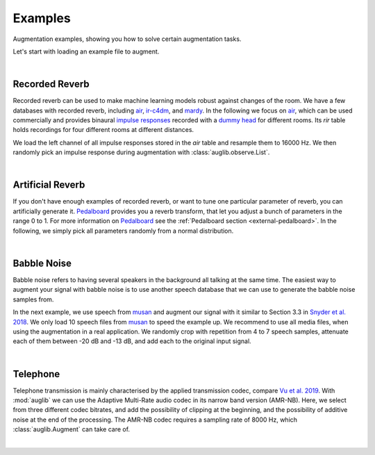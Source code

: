 .. _examples:

Examples
========

.. jupyter-execute::
    :hide-code:
    :hide-output:

    import os

    from IPython.display import Audio
    import matplotlib.pyplot as plt
    import numpy as np
    import seaborn as sns

    import audb
    import auglib

    blue = '#6649ff'
    green = '#55dbb1'

    sns.set(
        rc={
            'axes.facecolor': (0, 0, 0, 0),
            'figure.facecolor': (0, 0, 0, 0),
            'axes.grid' : False,
            'figure.figsize':(8, 2.5)
        },
    )


    def plot(signal, color, text):
        signal = np.atleast_2d(signal)[0, :]
        g = sns.lineplot(data=signal, color=color, linewidth=2.5)
        # Remove all axis
        sns.despine(left=True, bottom=True)
        g.tick_params(left=False, bottom=False)
        _ = g.set(xticklabels=[], yticklabels=[])
        _ = plt.xlim([-0.15 * len(signal), len(signal)])
        _ = plt.ylim([-1, 1])
        _ = plt.text(
            -0.02 * len(signal),
            0,
            text,
            fontsize='large',
            fontweight='semibold',
            color=color,
            horizontalalignment='right',
            verticalalignment='center',
        )


.. === Document starts here ===

Augmentation examples,
showing you
how to solve certain augmentation tasks.

Let's start with loading an example file to augment.

.. jupyter-execute::

    import audb
    import audiofile

    files = audb.load_media(
        'emodb',
        'wav/03a01Fa.wav',
        version='1.1.1',
        verbose=False,
    )
    signal, sampling_rate = audiofile.read(files[0], always_2d=True)

.. jupyter-execute::
    :hide-code:

    plot(signal, blue, 'Original\nAudio')

.. jupyter-execute::
    :hide-code:

    Audio(signal, rate=sampling_rate)

.. empty line for some extra space

|


.. _examples-recorded-reverb:

Recorded Reverb
---------------

Recorded reverb can be used
to make machine learning models robust
against changes of the room.
We have a few databases
with recorded reverb,
including air_,
ir-c4dm_,
and mardy_.
In the following we focus on air_,
which can be used commercially
and provides binaural `impulse responses`_
recorded with a `dummy head`_
for different rooms.
Its `rir` table holds recordings
for four different rooms
at different distances.

.. jupyter-execute::

    df = audb.load_table('air', 'rir', version='1.4.2', verbose=False)
    set(df.room)

We load the left channel
of all impulse responses
stored in the `air` table
and resample them to 16000 Hz.
We then randomly pick
an impulse response
during augmentation
with :class:`auglib.observe.List`.

.. jupyter-execute::

    auglib.seed(0)

    db = audb.load(
        'air',
        version='1.4.2',
        tables='rir',
        channels=[0],
        sampling_rate=16000,
        verbose=False,
    )
    transform = auglib.transform.Compose(
        [
            auglib.transform.FFTConvolve(
                auglib.observe.List(db.files, draw=True),
                keep_tail=False,
            ),
            auglib.transform.NormalizeByPeak(),
        ]
    )
    augment = auglib.Augment(transform)
    signal_augmented = augment(signal, sampling_rate)

.. jupyter-execute::
    :hide-code:

    plot(signal_augmented, green, 'Recorded\nReverb')

.. jupyter-execute::
    :hide-code:

    Audio(signal_augmented, rate=sampling_rate)

.. empty line for some extra space

|

.. _air: http://data.pp.audeering.com/databases/air/air.html
.. _ir-c4dm: http://data.pp.audeering.com/databases/ir-c4dm/ir-c4dm.html
.. _mardy: http://data.pp.audeering.com/databases/mardy/mardy.html
.. _impulse responses: https://en.wikipedia.org/wiki/Impulse_response
.. _dummy head: https://en.wikipedia.org/wiki/Dummy_head_recording


.. _examples-artificial-reverb:

Artificial Reverb
-----------------

If you don't have enough examples of recorded reverb,
or want to tune one particular parameter of reverb,
you can artificially generate it.
Pedalboard_ provides you a reverb transform,
that let you adjust a bunch of parameters
in the range 0 to 1.
For more information on Pedalboard_
see the :ref:`Pedalboard section <external-pedalboard>`.
In the following,
we simply pick all parameters
randomly from a normal distribution.

.. jupyter-execute::

    auglib.seed(0)

    def reverb(
            signal,
            sampling_rate,
            room_size,
            damping,
            wet_level,
            dry_level,
            width,
    ):
        r"""Reverb augmentation using pedalboard."""
        import pedalboard
        board = pedalboard.Pedalboard(
            [
                pedalboard.Reverb(
                    room_size=room_size,
                    damping=damping,
                    wet_level=wet_level,
                    dry_level=dry_level,
                    width=width,
                ),
            ],
            sample_rate=sampling_rate,
        )
        return board(signal)

    random_params = auglib.observe.FloatNorm(
        mean=0.5,
        std=0.5,
        minimum=0,
        maximum=1,
    )
    transform = auglib.transform.Compose(
        [
            auglib.transform.Function(
                reverb,
                function_args={
                    'room_size': random_params,
                    'damping': random_params,
                    'wet_level': random_params,
                    'dry_level': random_params,
                    'width': random_params,
                },
            ),
            auglib.transform.NormalizeByPeak(),
        ]
    )
    augment = auglib.Augment(transform)
    signal_augmented = augment(signal, sampling_rate)
    
.. jupyter-execute::
    :hide-code:

    plot(signal_augmented, green, 'Artificial\nReverb')

.. jupyter-execute::
    :hide-code:

    Audio(signal_augmented, rate=sampling_rate)

.. empty line for some extra space

|

.. _Pedalboard: https://github.com/spotify/pedalboard


.. _examples-babble-noise:

Babble Noise
------------

Babble noise refers to having several speakers
in the background
all talking at the same time.
The easiest way to augment your signal
with babble noise
is to use another speech database
that we can use to generate the babble noise
samples from.

In the next example, we use speech from musan_
and augment our signal with it
similar to Section 3.3
in `Snyder et al. 2018`_.
We only load 10 speech files from musan_
to speed the example up.
We recommend to use all media files,
when using the augmentation in a real application.
We randomly crop
with repetition
from 4 to 7 speech samples,
attenuate each of them
between -20 dB and -13 dB,
and add each to the original input signal.

.. jupyter-execute::

    auglib.seed(0)

    db = audb.load(
        'musan',
        tables='speech',
        media='.*speech-librivox-000\d',
        version='1.0.0',
        verbose=False,
    )

    transform = auglib.transform.Mix(
        auglib.observe.List(db.files),
        gain_aux_db=auglib.observe.IntUni(-20, -13),
        num_repeat=auglib.observe.IntUni(4, 7),
        read_pos_aux=auglib.observe.FloatUni(0, 1),
        unit='relative',
        loop_aux=True,
    )
    augment = auglib.Augment(transform)
    signal_augmented = augment(signal, sampling_rate)

.. jupyter-execute::
    :hide-code:

    plot(signal_augmented, green, 'Bable\nNoise')

.. jupyter-execute::
    :hide-code:

    Audio(signal_augmented, rate=sampling_rate)

.. empty line for some extra space

|

.. _musan: http://data.pp.audeering.com/databases/musan/musan.html
.. _Snyder et al. 2018: https://www.danielpovey.com/files/2018_icassp_xvectors.pdf


Telephone
---------

Telephone transmission is mainly characterised
by the applied transmission codec,
compare `Vu et al. 2019`_.
With :mod:`auglib` we can use
the Adaptive Multi-Rate audio codec
in its narrow band version (AMR-NB).
Here,
we select from three different codec bitrates,
and add the possibility of clipping
at the beginning,
and the possibility of additive noise
at the end of the processing.
The AMR-NB codec requires a sampling rate of 8000 Hz,
which :class:`auglib.Augment` can take care of.

.. jupyter-execute::

    auglib.seed(0)

    transform = auglib.transform.Compose(
        [
            auglib.transform.ClipByRatio(
                auglib.observe.FloatUni(0, 0.01),
                normalize=True,
            ),
            auglib.transform.AMRNB(
                auglib.observe.List([4750, 5900, 7400]),
            ),
            auglib.transform.WhiteNoiseGaussian(
                gain_db=auglib.observe.FloatUni(-35, -30),
                bypass_prob=0.7,
            ),
        ]
    )
    augment = auglib.Augment(
        transform,
        sampling_rate=8000,
        resample=True,
    )
    signal_augmented = augment(signal, sampling_rate)

.. jupyter-execute::
    :hide-code:

    plot(signal_augmented, green, 'Telephone')

.. jupyter-execute::
    :hide-code:

    Audio(signal_augmented, rate=8000)

.. empty line for some extra space

|

.. _Vu et al. 2019: http://www.apsipa.org/proceedings/2019/pdfs/216.pdf
